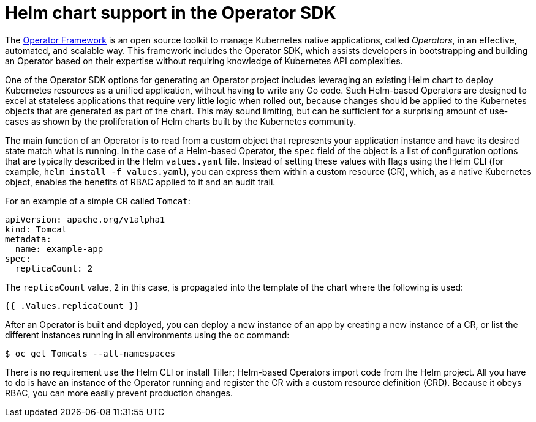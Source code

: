 // Module included in the following assemblies:
//
// * operators/operator_sdk/osdk-helm.adoc

[id="osdk-helm-chart-support_{context}"]
= Helm chart support in the Operator SDK

The link:https://coreos.com/operators/[Operator Framework] is an open source toolkit to manage Kubernetes native applications, called _Operators_, in an effective, automated, and scalable way. This framework includes the Operator SDK, which assists developers in bootstrapping and building an Operator based on their expertise without requiring knowledge of Kubernetes API complexities.

One of the Operator SDK options for generating an Operator project includes leveraging an existing Helm chart to deploy Kubernetes resources as a unified application, without having to write any Go code. Such Helm-based Operators are designed to excel at stateless applications that require very little logic when rolled out, because changes should be applied to the Kubernetes objects that are generated as part of the chart. This may sound limiting, but can be sufficient for a surprising amount of use-cases as shown by the proliferation of Helm charts built by the Kubernetes community.

The main function of an Operator is to read from a custom object that represents your application instance and have its desired state match what is running. In the case of a Helm-based Operator, the `spec` field of the object is a list of configuration options that are typically described in the Helm `values.yaml` file. Instead of setting these values with flags using the Helm CLI (for example, `helm install -f values.yaml`), you can express them within a custom resource (CR), which, as a native Kubernetes object, enables the benefits of RBAC applied to it and an audit trail.

For an example of a simple CR called `Tomcat`:

[source,yaml]
----
apiVersion: apache.org/v1alpha1
kind: Tomcat
metadata:
  name: example-app
spec:
  replicaCount: 2
----

The `replicaCount` value, `2` in this case, is propagated into the template of the chart where the following is used:

[source,yaml]
----
{{ .Values.replicaCount }}
----

After an Operator is built and deployed, you can deploy a new instance of an app by creating a new instance of a CR, or list the different instances running in all environments using the `oc` command:

[source,terminal]
----
$ oc get Tomcats --all-namespaces
----

There is no requirement use the Helm CLI or install Tiller; Helm-based Operators import code from the Helm project. All you have to do is have an instance of the Operator running and register the CR with a custom resource definition (CRD). Because it obeys RBAC, you can more easily prevent production changes.
